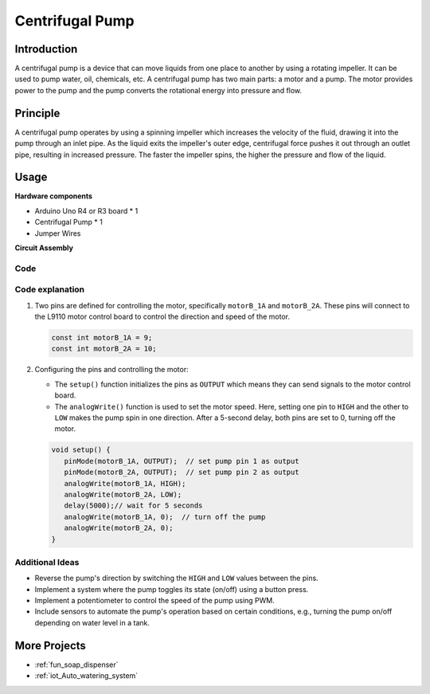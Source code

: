 .. _cpn_pump:

Centrifugal Pump
==========================

.. image:: img/28_pump.png
    :width: 400
    :align: center

.. raw:: html
    
    <br/>
    
Introduction
---------------------------
A centrifugal pump is a device that can move liquids from one place to another by using a rotating impeller. It can be used to pump water, oil, chemicals, etc. A centrifugal pump has two main parts: a motor and a pump. The motor provides power to the pump and the pump converts the rotational energy into pressure and flow.


Principle
---------------------------

A centrifugal pump operates by using a spinning impeller which increases the velocity of the fluid, drawing it into the pump through an inlet pipe. As the liquid exits the impeller's outer edge, centrifugal force pushes it out through an outlet pipe, resulting in increased pressure. The faster the impeller spins, the higher the pressure and flow of the liquid.


Usage
---------------------------

**Hardware components**

- Arduino Uno R4 or R3 board * 1
- Centrifugal Pump * 1
- Jumper Wires


**Circuit Assembly**

.. image:: img/28_pump_circuit.png
    :width: 600
    :align: center

.. raw:: html
    
    <br/><br/>   

Code
^^^^^^^^^^^^^^^^^^^^

.. raw:: html
    
    <iframe src=https://create.arduino.cc/editor/sunfounder01/4c1aa3f1-7b17-4906-90e3-eb1e092fae09/preview?embed style="height:510px;width:100%;margin:10px 0" frameborder=0></iframe>


.. raw:: html

   <video loop autoplay muted style = "max-width:100%">
      <source src="../_static/video/basic/28-component_pump.mp4"  type="video/mp4">
      Your browser does not support the video tag.
   </video>
   <br/><br/>  

Code explanation
^^^^^^^^^^^^^^^^^^^^

1. Two pins are defined for controlling the motor, specifically ``motorB_1A`` and ``motorB_2A``. These pins will connect to the L9110 motor control board to control the direction and speed of the motor.
  
   .. code-block:: arduino
   
      const int motorB_1A = 9;
      const int motorB_2A = 10;

2. Configuring the pins and controlling the motor:

   - The ``setup()`` function initializes the pins as ``OUTPUT`` which means they can send signals to the motor control board.

   - The ``analogWrite()`` function is used to set the motor speed. Here, setting one pin to ``HIGH`` and the other to ``LOW`` makes the pump spin in one direction. After a 5-second delay, both pins are set to 0, turning off the motor.
   
   .. code-block:: arduino
   
      void setup() {
         pinMode(motorB_1A, OUTPUT);  // set pump pin 1 as output
         pinMode(motorB_2A, OUTPUT);  // set pump pin 2 as output
         analogWrite(motorB_1A, HIGH); 
         analogWrite(motorB_2A, LOW);
         delay(5000);// wait for 5 seconds
         analogWrite(motorB_1A, 0);  // turn off the pump
         analogWrite(motorB_2A, 0);
      }


Additional Ideas
^^^^^^^^^^^^^^^^^^^^

- Reverse the pump's direction by switching the ``HIGH`` and ``LOW`` values between the pins.

- Implement a system where the pump toggles its state (on/off) using a button press.

- Implement a potentiometer to control the speed of the pump using PWM.

- Include sensors to automate the pump's operation based on certain conditions, e.g., turning the pump on/off depending on water level in a tank.

More Projects
---------------------------
* :ref:`fun_soap_dispenser`
* :ref:`iot_Auto_watering_system`

